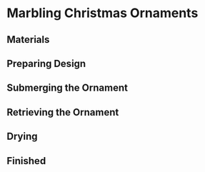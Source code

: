 * Marbling Christmas Ornaments

** Materials

** Preparing Design

** Submerging the Ornament

** Retrieving the Ornament

** Drying

** Finished
